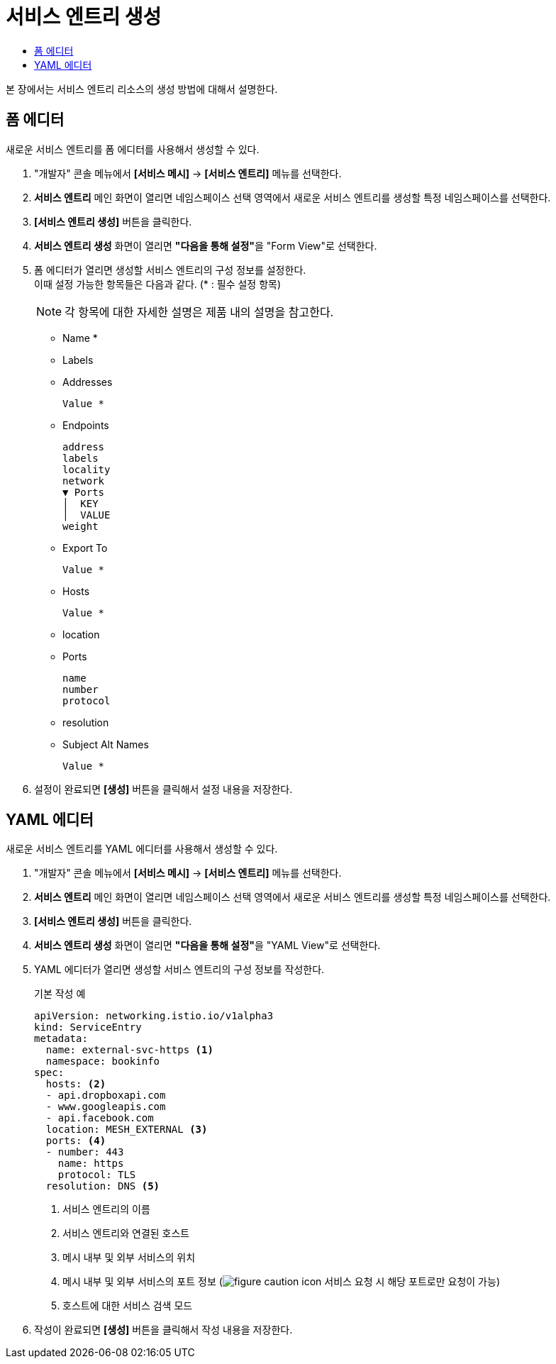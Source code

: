 = 서비스 엔트리 생성
:toc:
:toc-title:

본 장에서는 서비스 엔트리 리소스의 생성 방법에 대해서 설명한다.

== 폼 에디터

새로운 서비스 엔트리를 폼 에디터를 사용해서 생성할 수 있다.

. "개발자" 콘솔 메뉴에서 *[서비스 메시]* -> *[서비스 엔트리]* 메뉴를 선택한다.
. *서비스 엔트리* 메인 화면이 열리면 네임스페이스 선택 영역에서 새로운 서비스 엔트리를 생성할 특정 네임스페이스를 선택한다.
. *[서비스 엔트리 생성]* 버튼을 클릭한다.
. *서비스 엔트리 생성* 화면이 열리면 **"다음을 통해 설정"**을 "Form View"로 선택한다.
. 폼 에디터가 열리면 생성할 서비스 엔트리의 구성 정보를 설정한다. +
이때 설정 가능한 항목들은 다음과 같다. (* : 필수 설정 항목)
+
NOTE: 각 항목에 대한 자세한 설명은 제품 내의 설명을 참고한다.

* Name *
* Labels
* Addresses
+
----
Value *
----
* Endpoints
+
----
address
labels
locality
network
▼ Ports
│  KEY
│  VALUE
weight
----
* Export To
+
----
Value *
----
* Hosts
+
----
Value *
----
* location
* Ports
+
----
name
number
protocol
----
* resolution
* Subject Alt Names
+
----
Value *
----
. 설정이 완료되면 *[생성]* 버튼을 클릭해서 설정 내용을 저장한다.

== YAML 에디터

새로운 서비스 엔트리를 YAML 에디터를 사용해서 생성할 수 있다.

. "개발자" 콘솔 메뉴에서 *[서비스 메시]* -> *[서비스 엔트리]* 메뉴를 선택한다.
. *서비스 엔트리* 메인 화면이 열리면 네임스페이스 선택 영역에서 새로운 서비스 엔트리를 생성할 특정 네임스페이스를 선택한다.
. *[서비스 엔트리 생성]* 버튼을 클릭한다.
. *서비스 엔트리 생성* 화면이 열리면 **"다음을 통해 설정"**을 "YAML View"로 선택한다.
. YAML 에디터가 열리면 생성할 서비스 엔트리의 구성 정보를 작성한다.
+
.기본 작성 예
[source,yaml]
----
apiVersion: networking.istio.io/v1alpha3
kind: ServiceEntry
metadata:
  name: external-svc-https <1>
  namespace: bookinfo
spec:
  hosts: <2>
  - api.dropboxapi.com
  - www.googleapis.com
  - api.facebook.com
  location: MESH_EXTERNAL <3>
  ports: <4>
  - number: 443
    name: https
    protocol: TLS
  resolution: DNS <5>
----
+
<1> 서비스 엔트리의 이름
<2> 서비스 엔트리와 연결된 호스트
<3> 메시 내부 및 외부 서비스의 위치
<4> 메시 내부 및 외부 서비스의 포트 정보 (image:../images/figure_caution_icon.png[] 서비스 요청 시 해당 포트로만 요청이 가능)
<5> 호스트에 대한 서비스 검색 모드
. 작성이 완료되면 *[생성]* 버튼을 클릭해서 작성 내용을 저장한다.